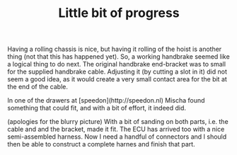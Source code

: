 #+layout: post
#+title: Little bit of progress
#+tags: cobra brakes engine
#+status: publish
#+type: post
#+published: true

#+BEGIN_HTML

Having a rolling chassis is nice, but having it rolling of the hoist is another thing (not that this has happened yet). So, a working handbrake seemed like a logical thing to do next. The original handbrake end-bracket was to small for the supplied handbrake cable. Adjusting it (by cutting a slot in it) did not seem a good idea, as it would create a very small contact area for the bit at the end of the cable.

<p style="text-align: center"><a href="http://www.flickr.com/photos/96151162@N00/3865222992" title="View 'Original handbrake end bracket' on Flickr.com"><img src="http://farm4.static.flickr.com/3532/3865222992_0e71d2906c.jpg" class="flickr" alt="Original handbrake end bracket" /></a></p>

In one of the drawers at [speedon](http://speedon.nl) Mischa found something that could fit, and with a bit of effort, it indeed did.

<p style="text-align: center"><a href="http://www.flickr.com/photos/96151162@N00/3865222322" title="View 'Adapted handbrake end bracket' on Flickr.com"><img src="http://farm4.static.flickr.com/3486/3865222322_89c7beec05.jpg" class="flickr" alt="Adapted handbrake end bracket" /></a></p>
(apologies for the blurry picture) With a bit of sanding on both parts, i.e. the cable and and the bracket, made it fit.

The ECU has arrived too with a nice semi-assembled harness. Now I need a handful of connectors and I should then be able to construct a complete harnes and finish that part.

<p style="text-align: center"><a href="http://www.flickr.com/photos/96151162@N00/3865230576" title="View 'Omex710 ECU plus colorful semi harness' on Flickr.com"><img src="http://farm3.static.flickr.com/2458/3865230576_e8fb9a550a.jpg" class="flickr" alt="Omex710 ECU plus colorful semi harness" /></a></p>

#+END_HTML
